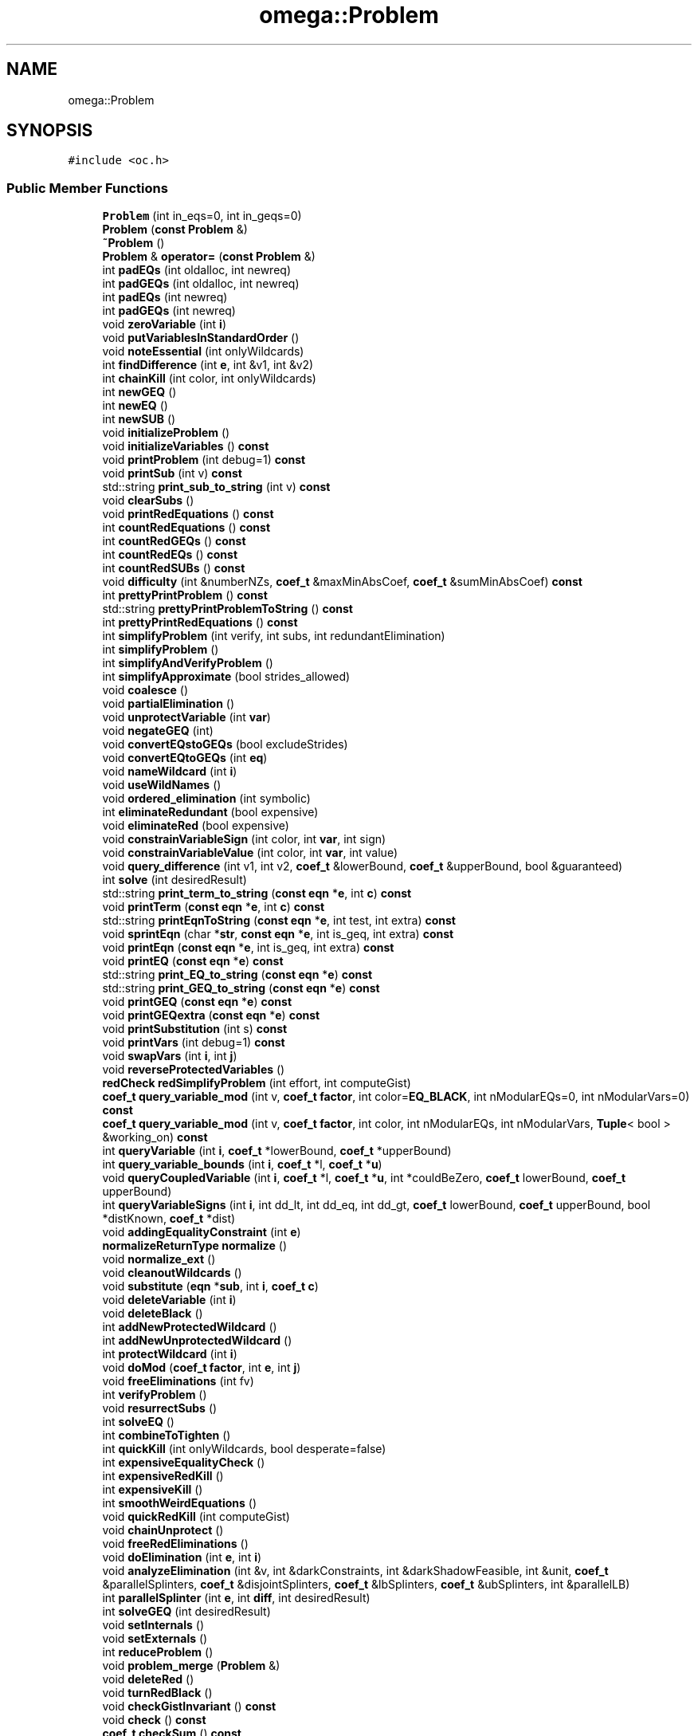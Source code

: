 .TH "omega::Problem" 3 "Sun Jul 12 2020" "My Project" \" -*- nroff -*-
.ad l
.nh
.SH NAME
omega::Problem
.SH SYNOPSIS
.br
.PP
.PP
\fC#include <oc\&.h>\fP
.SS "Public Member Functions"

.in +1c
.ti -1c
.RI "\fBProblem\fP (int in_eqs=0, int in_geqs=0)"
.br
.ti -1c
.RI "\fBProblem\fP (\fBconst\fP \fBProblem\fP &)"
.br
.ti -1c
.RI "\fB~Problem\fP ()"
.br
.ti -1c
.RI "\fBProblem\fP & \fBoperator=\fP (\fBconst\fP \fBProblem\fP &)"
.br
.ti -1c
.RI "int \fBpadEQs\fP (int oldalloc, int newreq)"
.br
.ti -1c
.RI "int \fBpadGEQs\fP (int oldalloc, int newreq)"
.br
.ti -1c
.RI "int \fBpadEQs\fP (int newreq)"
.br
.ti -1c
.RI "int \fBpadGEQs\fP (int newreq)"
.br
.ti -1c
.RI "void \fBzeroVariable\fP (int \fBi\fP)"
.br
.ti -1c
.RI "void \fBputVariablesInStandardOrder\fP ()"
.br
.ti -1c
.RI "void \fBnoteEssential\fP (int onlyWildcards)"
.br
.ti -1c
.RI "int \fBfindDifference\fP (int \fBe\fP, int &v1, int &v2)"
.br
.ti -1c
.RI "int \fBchainKill\fP (int color, int onlyWildcards)"
.br
.ti -1c
.RI "int \fBnewGEQ\fP ()"
.br
.ti -1c
.RI "int \fBnewEQ\fP ()"
.br
.ti -1c
.RI "int \fBnewSUB\fP ()"
.br
.ti -1c
.RI "void \fBinitializeProblem\fP ()"
.br
.ti -1c
.RI "void \fBinitializeVariables\fP () \fBconst\fP"
.br
.ti -1c
.RI "void \fBprintProblem\fP (int debug=1) \fBconst\fP"
.br
.ti -1c
.RI "void \fBprintSub\fP (int v) \fBconst\fP"
.br
.ti -1c
.RI "std::string \fBprint_sub_to_string\fP (int v) \fBconst\fP"
.br
.ti -1c
.RI "void \fBclearSubs\fP ()"
.br
.ti -1c
.RI "void \fBprintRedEquations\fP () \fBconst\fP"
.br
.ti -1c
.RI "int \fBcountRedEquations\fP () \fBconst\fP"
.br
.ti -1c
.RI "int \fBcountRedGEQs\fP () \fBconst\fP"
.br
.ti -1c
.RI "int \fBcountRedEQs\fP () \fBconst\fP"
.br
.ti -1c
.RI "int \fBcountRedSUBs\fP () \fBconst\fP"
.br
.ti -1c
.RI "void \fBdifficulty\fP (int &numberNZs, \fBcoef_t\fP &maxMinAbsCoef, \fBcoef_t\fP &sumMinAbsCoef) \fBconst\fP"
.br
.ti -1c
.RI "int \fBprettyPrintProblem\fP () \fBconst\fP"
.br
.ti -1c
.RI "std::string \fBprettyPrintProblemToString\fP () \fBconst\fP"
.br
.ti -1c
.RI "int \fBprettyPrintRedEquations\fP () \fBconst\fP"
.br
.ti -1c
.RI "int \fBsimplifyProblem\fP (int verify, int subs, int redundantElimination)"
.br
.ti -1c
.RI "int \fBsimplifyProblem\fP ()"
.br
.ti -1c
.RI "int \fBsimplifyAndVerifyProblem\fP ()"
.br
.ti -1c
.RI "int \fBsimplifyApproximate\fP (bool strides_allowed)"
.br
.ti -1c
.RI "void \fBcoalesce\fP ()"
.br
.ti -1c
.RI "void \fBpartialElimination\fP ()"
.br
.ti -1c
.RI "void \fBunprotectVariable\fP (int \fBvar\fP)"
.br
.ti -1c
.RI "void \fBnegateGEQ\fP (int)"
.br
.ti -1c
.RI "void \fBconvertEQstoGEQs\fP (bool excludeStrides)"
.br
.ti -1c
.RI "void \fBconvertEQtoGEQs\fP (int \fBeq\fP)"
.br
.ti -1c
.RI "void \fBnameWildcard\fP (int \fBi\fP)"
.br
.ti -1c
.RI "void \fBuseWildNames\fP ()"
.br
.ti -1c
.RI "void \fBordered_elimination\fP (int symbolic)"
.br
.ti -1c
.RI "int \fBeliminateRedundant\fP (bool expensive)"
.br
.ti -1c
.RI "void \fBeliminateRed\fP (bool expensive)"
.br
.ti -1c
.RI "void \fBconstrainVariableSign\fP (int color, int \fBvar\fP, int sign)"
.br
.ti -1c
.RI "void \fBconstrainVariableValue\fP (int color, int \fBvar\fP, int value)"
.br
.ti -1c
.RI "void \fBquery_difference\fP (int v1, int v2, \fBcoef_t\fP &lowerBound, \fBcoef_t\fP &upperBound, bool &guaranteed)"
.br
.ti -1c
.RI "int \fBsolve\fP (int desiredResult)"
.br
.ti -1c
.RI "std::string \fBprint_term_to_string\fP (\fBconst\fP \fBeqn\fP *\fBe\fP, int \fBc\fP) \fBconst\fP"
.br
.ti -1c
.RI "void \fBprintTerm\fP (\fBconst\fP \fBeqn\fP *\fBe\fP, int \fBc\fP) \fBconst\fP"
.br
.ti -1c
.RI "std::string \fBprintEqnToString\fP (\fBconst\fP \fBeqn\fP *\fBe\fP, int test, int extra) \fBconst\fP"
.br
.ti -1c
.RI "void \fBsprintEqn\fP (char *\fBstr\fP, \fBconst\fP \fBeqn\fP *\fBe\fP, int is_geq, int extra) \fBconst\fP"
.br
.ti -1c
.RI "void \fBprintEqn\fP (\fBconst\fP \fBeqn\fP *\fBe\fP, int is_geq, int extra) \fBconst\fP"
.br
.ti -1c
.RI "void \fBprintEQ\fP (\fBconst\fP \fBeqn\fP *\fBe\fP) \fBconst\fP"
.br
.ti -1c
.RI "std::string \fBprint_EQ_to_string\fP (\fBconst\fP \fBeqn\fP *\fBe\fP) \fBconst\fP"
.br
.ti -1c
.RI "std::string \fBprint_GEQ_to_string\fP (\fBconst\fP \fBeqn\fP *\fBe\fP) \fBconst\fP"
.br
.ti -1c
.RI "void \fBprintGEQ\fP (\fBconst\fP \fBeqn\fP *\fBe\fP) \fBconst\fP"
.br
.ti -1c
.RI "void \fBprintGEQextra\fP (\fBconst\fP \fBeqn\fP *\fBe\fP) \fBconst\fP"
.br
.ti -1c
.RI "void \fBprintSubstitution\fP (int s) \fBconst\fP"
.br
.ti -1c
.RI "void \fBprintVars\fP (int debug=1) \fBconst\fP"
.br
.ti -1c
.RI "void \fBswapVars\fP (int \fBi\fP, int \fBj\fP)"
.br
.ti -1c
.RI "void \fBreverseProtectedVariables\fP ()"
.br
.ti -1c
.RI "\fBredCheck\fP \fBredSimplifyProblem\fP (int effort, int computeGist)"
.br
.ti -1c
.RI "\fBcoef_t\fP \fBquery_variable_mod\fP (int v, \fBcoef_t\fP \fBfactor\fP, int color=\fBEQ_BLACK\fP, int nModularEQs=0, int nModularVars=0) \fBconst\fP"
.br
.ti -1c
.RI "\fBcoef_t\fP \fBquery_variable_mod\fP (int v, \fBcoef_t\fP \fBfactor\fP, int color, int nModularEQs, int nModularVars, \fBTuple\fP< bool > &working_on) \fBconst\fP"
.br
.ti -1c
.RI "int \fBqueryVariable\fP (int \fBi\fP, \fBcoef_t\fP *lowerBound, \fBcoef_t\fP *upperBound)"
.br
.ti -1c
.RI "int \fBquery_variable_bounds\fP (int \fBi\fP, \fBcoef_t\fP *l, \fBcoef_t\fP *\fBu\fP)"
.br
.ti -1c
.RI "void \fBqueryCoupledVariable\fP (int \fBi\fP, \fBcoef_t\fP *l, \fBcoef_t\fP *\fBu\fP, int *couldBeZero, \fBcoef_t\fP lowerBound, \fBcoef_t\fP upperBound)"
.br
.ti -1c
.RI "int \fBqueryVariableSigns\fP (int \fBi\fP, int dd_lt, int dd_eq, int dd_gt, \fBcoef_t\fP lowerBound, \fBcoef_t\fP upperBound, bool *distKnown, \fBcoef_t\fP *dist)"
.br
.ti -1c
.RI "void \fBaddingEqualityConstraint\fP (int \fBe\fP)"
.br
.ti -1c
.RI "\fBnormalizeReturnType\fP \fBnormalize\fP ()"
.br
.ti -1c
.RI "void \fBnormalize_ext\fP ()"
.br
.ti -1c
.RI "void \fBcleanoutWildcards\fP ()"
.br
.ti -1c
.RI "void \fBsubstitute\fP (\fBeqn\fP *\fBsub\fP, int \fBi\fP, \fBcoef_t\fP \fBc\fP)"
.br
.ti -1c
.RI "void \fBdeleteVariable\fP (int \fBi\fP)"
.br
.ti -1c
.RI "void \fBdeleteBlack\fP ()"
.br
.ti -1c
.RI "int \fBaddNewProtectedWildcard\fP ()"
.br
.ti -1c
.RI "int \fBaddNewUnprotectedWildcard\fP ()"
.br
.ti -1c
.RI "int \fBprotectWildcard\fP (int \fBi\fP)"
.br
.ti -1c
.RI "void \fBdoMod\fP (\fBcoef_t\fP \fBfactor\fP, int \fBe\fP, int \fBj\fP)"
.br
.ti -1c
.RI "void \fBfreeEliminations\fP (int fv)"
.br
.ti -1c
.RI "int \fBverifyProblem\fP ()"
.br
.ti -1c
.RI "void \fBresurrectSubs\fP ()"
.br
.ti -1c
.RI "int \fBsolveEQ\fP ()"
.br
.ti -1c
.RI "int \fBcombineToTighten\fP ()"
.br
.ti -1c
.RI "int \fBquickKill\fP (int onlyWildcards, bool desperate=false)"
.br
.ti -1c
.RI "int \fBexpensiveEqualityCheck\fP ()"
.br
.ti -1c
.RI "int \fBexpensiveRedKill\fP ()"
.br
.ti -1c
.RI "int \fBexpensiveKill\fP ()"
.br
.ti -1c
.RI "int \fBsmoothWeirdEquations\fP ()"
.br
.ti -1c
.RI "void \fBquickRedKill\fP (int computeGist)"
.br
.ti -1c
.RI "void \fBchainUnprotect\fP ()"
.br
.ti -1c
.RI "void \fBfreeRedEliminations\fP ()"
.br
.ti -1c
.RI "void \fBdoElimination\fP (int \fBe\fP, int \fBi\fP)"
.br
.ti -1c
.RI "void \fBanalyzeElimination\fP (int &v, int &darkConstraints, int &darkShadowFeasible, int &unit, \fBcoef_t\fP &parallelSplinters, \fBcoef_t\fP &disjointSplinters, \fBcoef_t\fP &lbSplinters, \fBcoef_t\fP &ubSplinters, int &parallelLB)"
.br
.ti -1c
.RI "int \fBparallelSplinter\fP (int \fBe\fP, int \fBdiff\fP, int desiredResult)"
.br
.ti -1c
.RI "int \fBsolveGEQ\fP (int desiredResult)"
.br
.ti -1c
.RI "void \fBsetInternals\fP ()"
.br
.ti -1c
.RI "void \fBsetExternals\fP ()"
.br
.ti -1c
.RI "int \fBreduceProblem\fP ()"
.br
.ti -1c
.RI "void \fBproblem_merge\fP (\fBProblem\fP &)"
.br
.ti -1c
.RI "void \fBdeleteRed\fP ()"
.br
.ti -1c
.RI "void \fBturnRedBlack\fP ()"
.br
.ti -1c
.RI "void \fBcheckGistInvariant\fP () \fBconst\fP"
.br
.ti -1c
.RI "void \fBcheck\fP () \fBconst\fP"
.br
.ti -1c
.RI "\fBcoef_t\fP \fBcheckSum\fP () \fBconst\fP"
.br
.ti -1c
.RI "void \fBrememberRedConstraint\fP (\fBeqn\fP *\fBe\fP, \fBredType\fP type, \fBcoef_t\fP stride)"
.br
.ti -1c
.RI "void \fBrecallRedMemories\fP ()"
.br
.ti -1c
.RI "void \fBsimplifyStrideConstraints\fP ()"
.br
.ti -1c
.RI "\fBconst\fP char * \fBorgVariable\fP (int \fBi\fP) \fBconst\fP"
.br
.ti -1c
.RI "\fBconst\fP char * \fBvariable\fP (int \fBi\fP) \fBconst\fP"
.br
.ti -1c
.RI "void \fBdeleteGEQ\fP (int \fBe\fP)"
.br
.ti -1c
.RI "void \fBdeleteEQ\fP (int \fBe\fP)"
.br
.in -1c
.SS "Public Attributes"

.in +1c
.ti -1c
.RI "short \fBnVars\fP"
.br
.ti -1c
.RI "short \fBsafeVars\fP"
.br
.ti -1c
.RI "short \fBnEQs\fP"
.br
.ti -1c
.RI "short \fBnGEQs\fP"
.br
.ti -1c
.RI "short \fBnSUBs\fP"
.br
.ti -1c
.RI "short \fBnMemories\fP"
.br
.ti -1c
.RI "short \fBallocEQs\fP"
.br
.ti -1c
.RI "short \fBallocGEQs\fP"
.br
.ti -1c
.RI "short \fBvarsOfInterest\fP"
.br
.ti -1c
.RI "bool \fBvariablesInitialized\fP"
.br
.ti -1c
.RI "bool \fBvariablesFreed\fP"
.br
.ti -1c
.RI "short \fBvar\fP [\fBmaxVars\fP+2]"
.br
.ti -1c
.RI "short \fBforwardingAddress\fP [\fBmaxVars\fP+2]"
.br
.ti -1c
.RI "int \fBhashVersion\fP"
.br
.ti -1c
.RI "\fBconst\fP char *(* \fBget_var_name\fP )(unsigned int \fBvar\fP, void *args)"
.br
.ti -1c
.RI "void * \fBgetVarNameArgs\fP"
.br
.ti -1c
.RI "\fBeqn\fP * \fBGEQs\fP"
.br
.ti -1c
.RI "\fBeqn\fP * \fBEQs\fP"
.br
.ti -1c
.RI "bool \fBisTemporary\fP"
.br
.in -1c
.SS "Static Public Attributes"

.in +1c
.ti -1c
.RI "static \fBconst\fP int \fBmin_alloc\fP = 10"
.br
.ti -1c
.RI "static \fBconst\fP int \fBfirst_alloc_pad\fP = 5"
.br
.in -1c
.SH "Constructor & Destructor Documentation"
.PP 
.SS "omega::Problem::Problem (int in_eqs = \fC0\fP, int in_geqs = \fC0\fP)"

.SS "omega::Problem::Problem (\fBconst\fP \fBProblem\fP & p2)"

.SS "omega::Problem::~Problem ()"

.SH "Member Function Documentation"
.PP 
.SS "void omega::Problem::addingEqualityConstraint (int e)"

.SS "int omega::Problem::addNewProtectedWildcard ()"

.SS "int omega::Problem::addNewUnprotectedWildcard ()"

.SS "void omega::Problem::analyzeElimination (int & v, int & darkConstraints, int & darkShadowFeasible, int & unit, \fBcoef_t\fP & parallelSplinters, \fBcoef_t\fP & disjointSplinters, \fBcoef_t\fP & lbSplinters, \fBcoef_t\fP & ubSplinters, int & parallelLB)"

.SS "int omega::Problem::chainKill (int color, int onlyWildcards)"

.SS "void omega::Problem::chainUnprotect ()"

.SS "void omega::Problem::check () const"

.SS "void omega::Problem::checkGistInvariant () const"

.SS "\fBcoef_t\fP omega::Problem::checkSum () const"

.SS "void omega::Problem::cleanoutWildcards ()"

.SS "void omega::Problem::clearSubs ()"

.SS "void omega::Problem::coalesce ()"

.SS "int omega::Problem::combineToTighten ()"

.SS "void omega::Problem::constrainVariableSign (int color, int var, int sign)"

.SS "void omega::Problem::constrainVariableValue (int color, int var, int value)"

.SS "void omega::Problem::convertEQstoGEQs (bool excludeStrides)"

.SS "void omega::Problem::convertEQtoGEQs (int eq)"

.SS "int omega::Problem::countRedEQs () const"

.SS "int omega::Problem::countRedEquations () const"

.SS "int omega::Problem::countRedGEQs () const"

.SS "int omega::Problem::countRedSUBs () const"

.SS "void omega::Problem::deleteBlack ()"

.SS "void omega::Problem::deleteEQ (int e)\fC [inline]\fP"

.SS "void omega::Problem::deleteGEQ (int e)\fC [inline]\fP"

.SS "void omega::Problem::deleteRed ()"

.SS "void omega::Problem::deleteVariable (int i)"

.SS "void omega::Problem::difficulty (int & numberNZs, \fBcoef_t\fP & maxMinAbsCoef, \fBcoef_t\fP & sumMinAbsCoef) const"

.SS "void omega::Problem::doElimination (int e, int i)"

.SS "void omega::Problem::doMod (\fBcoef_t\fP factor, int e, int j)"

.SS "void omega::Problem::eliminateRed (bool expensive)"

.SS "int omega::Problem::eliminateRedundant (bool expensive)"

.SS "int omega::Problem::expensiveEqualityCheck ()"

.SS "int omega::Problem::expensiveKill ()"

.SS "int omega::Problem::expensiveRedKill ()"

.SS "int omega::Problem::findDifference (int e, int & v1, int & v2)"

.SS "void omega::Problem::freeEliminations (int fv)"

.SS "void omega::Problem::freeRedEliminations ()"

.SS "void omega::Problem::initializeProblem ()"

.SS "void omega::Problem::initializeVariables () const"

.SS "void omega::Problem::nameWildcard (int i)"

.SS "void omega::Problem::negateGEQ (int e)"

.SS "int omega::Problem::newEQ ()"

.SS "int omega::Problem::newGEQ ()"

.SS "int omega::Problem::newSUB ()\fC [inline]\fP"

.SS "\fBnormalizeReturnType\fP omega::Problem::normalize ()"

.SS "void omega::Problem::normalize_ext ()"

.SS "void omega::Problem::noteEssential (int onlyWildcards)"

.SS "\fBProblem\fP & omega::Problem::operator= (\fBconst\fP \fBProblem\fP & p2)"

.SS "void omega::Problem::ordered_elimination (int symbolic)"

.SS "\fBconst\fP char* omega::Problem::orgVariable (int i) const\fC [inline]\fP"

.SS "int omega::Problem::padEQs (int newreq)\fC [inline]\fP"

.SS "int omega::Problem::padEQs (int oldalloc, int newreq)\fC [inline]\fP"

.SS "int omega::Problem::padGEQs (int newreq)\fC [inline]\fP"

.SS "int omega::Problem::padGEQs (int oldalloc, int newreq)\fC [inline]\fP"

.SS "int omega::Problem::parallelSplinter (int e, int diff, int desiredResult)"

.SS "void omega::Problem::partialElimination ()"

.SS "int omega::Problem::prettyPrintProblem () const"

.SS "std::string omega::Problem::prettyPrintProblemToString () const"

.SS "int omega::Problem::prettyPrintRedEquations () const"

.SS "std::string omega::Problem::print_EQ_to_string (\fBconst\fP \fBeqn\fP * e) const\fC [inline]\fP"

.SS "std::string omega::Problem::print_GEQ_to_string (\fBconst\fP \fBeqn\fP * e) const\fC [inline]\fP"

.SS "std::string omega::Problem::print_sub_to_string (int v) const"

.SS "std::string omega::Problem::print_term_to_string (\fBconst\fP \fBeqn\fP * e, int c) const"

.SS "void omega::Problem::printEQ (\fBconst\fP \fBeqn\fP * e) const\fC [inline]\fP"

.SS "void omega::Problem::printEqn (\fBconst\fP \fBeqn\fP * e, int is_geq, int extra) const"

.SS "std::string omega::Problem::printEqnToString (\fBconst\fP \fBeqn\fP * e, int test, int extra) const"

.SS "void omega::Problem::printGEQ (\fBconst\fP \fBeqn\fP * e) const\fC [inline]\fP"

.SS "void omega::Problem::printGEQextra (\fBconst\fP \fBeqn\fP * e) const\fC [inline]\fP"

.SS "void omega::Problem::printProblem (int debug = \fC1\fP) const"

.SS "void omega::Problem::printRedEquations () const"

.SS "void omega::Problem::printSub (int v) const"

.SS "void omega::Problem::printSubstitution (int s) const"

.SS "void omega::Problem::printTerm (\fBconst\fP \fBeqn\fP * e, int c) const"

.SS "void omega::Problem::printVars (int debug = \fC1\fP) const"

.SS "void omega::Problem::problem_merge (\fBProblem\fP & p2)"

.SS "int omega::Problem::protectWildcard (int i)"

.SS "void omega::Problem::putVariablesInStandardOrder ()"

.SS "void omega::Problem::query_difference (int v1, int v2, \fBcoef_t\fP & lowerBound, \fBcoef_t\fP & upperBound, bool & guaranteed)"

.SS "int omega::Problem::query_variable_bounds (int i, \fBcoef_t\fP * l, \fBcoef_t\fP * u)"

.SS "\fBcoef_t\fP omega::Problem::query_variable_mod (int v, \fBcoef_t\fP factor, int color, int nModularEQs, int nModularVars, \fBTuple\fP< bool > & working_on) const"

.SS "\fBcoef_t\fP omega::Problem::query_variable_mod (int v, \fBcoef_t\fP factor, int color = \fC\fBEQ_BLACK\fP\fP, int nModularEQs = \fC0\fP, int nModularVars = \fC0\fP) const"

.SS "void omega::Problem::queryCoupledVariable (int i, \fBcoef_t\fP * l, \fBcoef_t\fP * u, int * couldBeZero, \fBcoef_t\fP lowerBound, \fBcoef_t\fP upperBound)"

.SS "int omega::Problem::queryVariable (int i, \fBcoef_t\fP * lowerBound, \fBcoef_t\fP * upperBound)"

.SS "int omega::Problem::queryVariableSigns (int i, int dd_lt, int dd_eq, int dd_gt, \fBcoef_t\fP lowerBound, \fBcoef_t\fP upperBound, bool * distKnown, \fBcoef_t\fP * dist)"

.SS "int omega::Problem::quickKill (int onlyWildcards, bool desperate = \fCfalse\fP)"

.SS "void omega::Problem::quickRedKill (int computeGist)"

.SS "void omega::Problem::recallRedMemories ()"

.SS "\fBredCheck\fP omega::Problem::redSimplifyProblem (int effort, int computeGist)"

.SS "int omega::Problem::reduceProblem ()"

.SS "void omega::Problem::rememberRedConstraint (\fBeqn\fP * e, \fBredType\fP type, \fBcoef_t\fP stride)"

.SS "void omega::Problem::resurrectSubs ()"

.SS "void omega::Problem::reverseProtectedVariables ()"

.SS "void omega::Problem::setExternals ()"

.SS "void omega::Problem::setInternals ()"

.SS "int omega::Problem::simplifyAndVerifyProblem ()"

.SS "int omega::Problem::simplifyApproximate (bool strides_allowed)"

.SS "int omega::Problem::simplifyProblem ()"

.SS "int omega::Problem::simplifyProblem (int verify, int subs, int redundantElimination)"

.SS "void omega::Problem::simplifyStrideConstraints ()"

.SS "int omega::Problem::smoothWeirdEquations ()"

.SS "int omega::Problem::solve (int desiredResult)"

.SS "int omega::Problem::solveEQ ()"

.SS "int omega::Problem::solveGEQ (int desiredResult)"

.SS "void omega::Problem::sprintEqn (char * str, \fBconst\fP \fBeqn\fP * e, int is_geq, int extra) const"

.SS "void omega::Problem::substitute (\fBeqn\fP * sub, int i, \fBcoef_t\fP c)"

.SS "void omega::Problem::swapVars (int i, int j)"

.SS "void omega::Problem::turnRedBlack ()"

.SS "void omega::Problem::unprotectVariable (int var)"

.SS "void omega::Problem::useWildNames ()"

.SS "\fBconst\fP char* omega::Problem::variable (int i) const\fC [inline]\fP"

.SS "int omega::Problem::verifyProblem ()"

.SS "void omega::Problem::zeroVariable (int i)"

.SH "Member Data Documentation"
.PP 
.SS "short omega::Problem::allocEQs"

.SS "short omega::Problem::allocGEQs"

.SS "\fBeqn\fP* omega::Problem::EQs"

.SS "\fBconst\fP int omega::Problem::first_alloc_pad = 5\fC [static]\fP"

.SS "short omega::Problem::forwardingAddress[\fBmaxVars\fP+2]"

.SS "\fBeqn\fP* omega::Problem::GEQs"

.SS "\fBconst\fP char*(* omega::Problem::get_var_name) (unsigned int \fBvar\fP, void *args)"

.SS "void* omega::Problem::getVarNameArgs"

.SS "int omega::Problem::hashVersion"

.SS "bool omega::Problem::isTemporary"

.SS "\fBconst\fP int omega::Problem::min_alloc = 10\fC [static]\fP"

.SS "short omega::Problem::nEQs"

.SS "short omega::Problem::nGEQs"

.SS "short omega::Problem::nMemories"

.SS "short omega::Problem::nSUBs"

.SS "short omega::Problem::nVars"

.SS "short omega::Problem::safeVars"

.SS "short omega::Problem::var[\fBmaxVars\fP+2]"

.SS "bool omega::Problem::variablesFreed"

.SS "bool omega::Problem::variablesInitialized"

.SS "short omega::Problem::varsOfInterest"


.SH "Author"
.PP 
Generated automatically by Doxygen for My Project from the source code\&.

